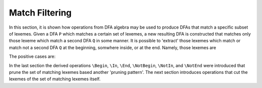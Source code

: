 Match Filtering
###############

In this section, it is shown how operations from DFA algebra may be used to
produce DFAs that match a specific subset of lexemes. Given a DFA ``P`` which
matches a certain set of lexemes, a new resulting DFA is constructed that
matches only those lexeme which match a second DFA ``Q`` in some manner.
It is possible to 'extract' those lexemes which match or match not a second
DFA ``Q`` at the beginning, somwhere inside, or at the end. Namely, those
lexemes are

.. describe:: ``\NotBegin{P Q}``: 

      All lexemes that match `P`, except for those that *begin* with something
      that matches `Q`.  The corresponding regular expression is::

          \Diff{P (\Universal)Q}  

.. describe:: ``\NotEnd{P Q}`` 

      All lexemes that match `P`, except for those that *end* with something
      that matches `Q`.  The corresponding regular expression is::

          \Diff{P (\Universal)Q}  

.. describe:: ``\NotIn{P Q}`` 

      All lexemes that match `P`, except for those that *contain* a subsequence 
      that matches `Q`.  The corresponding regular expression is::

          \Diff{P (\Universal)Q(\Universal)}  


The positive cases are:

.. describe:: ``\Begin{P Q}``: 

      Only those lexemes that match `P` which *begin* with something
      that matches `Q`.  The corresponding regular expression is::

          \Intersection{P (\Universal)Q}  

.. describe:: ``\End{P Q}`` 

      Only those lexemes that match `P` which *end* with something
      that matches `Q`.  The corresponding regular expression is::

          \Intersection{P (\Universal)Q}  

.. describe:: ``\In{P Q}`` 

      Only lexemes that match `P` which *contain* a subsequence 
      that matches `Q`.  The corresponding regular expression is::

          \Intersection{P (\Universal)Q(\Universal)}  

In the last section the derived operations ``\Begin``, ``\In``, ``\End``, 
``\NotBegin``, ``\NotIn``, and ``\NotEnd`` were introduced that prune the
set of matching lexemes based another 'pruning pattern'. The next section
introduces operations that cut the lexemes of the set of matching lexemes
itself.
